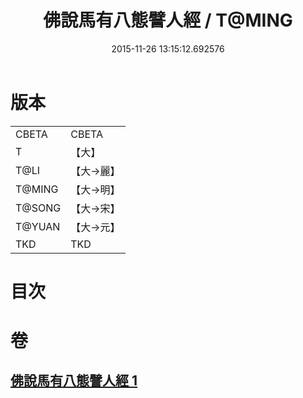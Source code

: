 #+TITLE: 佛說馬有八態譬人經 / T@MING
#+DATE: 2015-11-26 13:15:12.692576
* 版本
 |     CBETA|CBETA   |
 |         T|【大】     |
 |      T@LI|【大→麗】   |
 |    T@MING|【大→明】   |
 |    T@SONG|【大→宋】   |
 |    T@YUAN|【大→元】   |
 |       TKD|TKD     |

* 目次
* 卷
** [[file:KR6a0115_001.txt][佛說馬有八態譬人經 1]]
